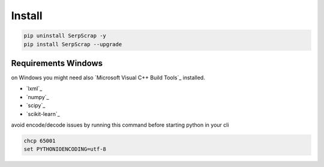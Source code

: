 =======
Install
=======

.. code-block:: python

   pip uninstall SerpScrap -y
   pip install SerpScrap --upgrade


Requirements Windows
--------------------

on Windows you might need also `Microsoft Visual C++ Build Tools`_ installed.

* `lxml`_
* `numpy`_
* `scipy`_
* `scikit-learn`_

avoid encode/decode issues by running this command before starting python in your cli

.. code-block:: bash

   chcp 65001
   set PYTHONIOENCODING=utf-8
